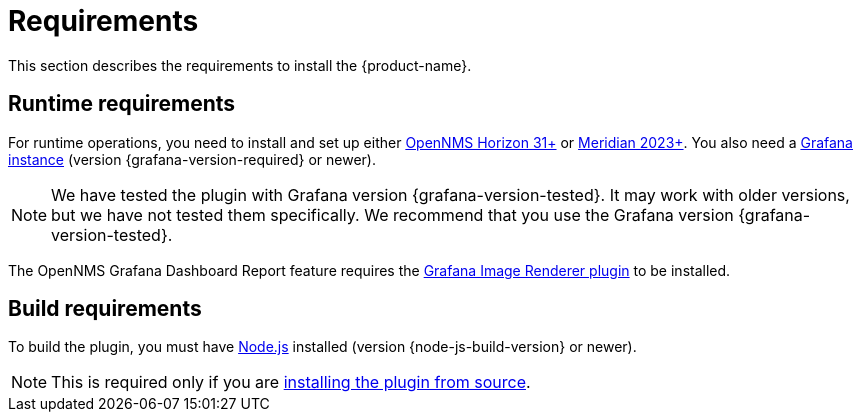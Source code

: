 
= Requirements
:description: Learn the prerequisites to install the {product-name}, which lets you create flexible dashboards to visualize and interact with data stored by OpenNMS.

This section describes the requirements to install the {product-name}.

== Runtime requirements

For runtime operations, you need to install and set up either https://www.opennms.com/horizon/[OpenNMS Horizon 31+] or https://www.opennms.com/[Meridian 2023+].
You also need a http://docs.grafana.org/installation[Grafana instance] (version {grafana-version-required} or newer).

NOTE: We have tested the plugin with Grafana version {grafana-version-tested}.
It may work with older versions, but we have not tested them specifically.
We recommend that you use the Grafana version {grafana-version-tested}.

The OpenNMS Grafana Dashboard Report feature requires the https://grafana.com/grafana/plugins/grafana-image-renderer/[Grafana Image Renderer plugin] to be installed.

== Build requirements

To build the plugin, you must have https://nodejs.org/en/download[Node.js] installed (version {node-js-build-version} or newer).

NOTE: This is required only if you are xref:source.adoc[installing the plugin from source].
